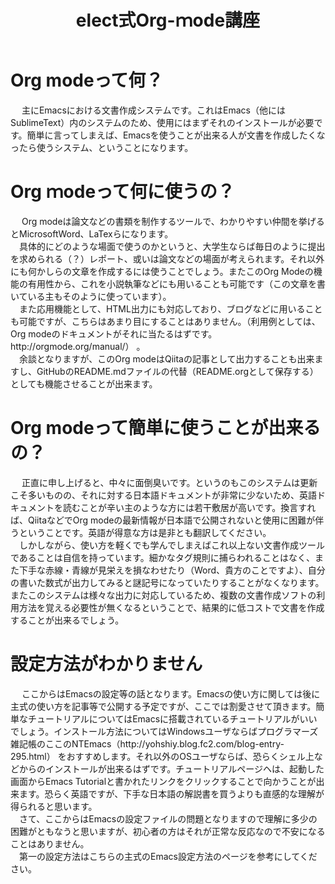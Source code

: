 #+OPTIONS: ':nil *:t -:t ::t <:t H:3 \n:t arch:headline ^:nil
#+OPTIONS: author:t broken-links:nil c:nil creator:nil
#+OPTIONS: d:(not "LOGBOOK") date:nil e:nil email:t f:t inline:t num:t
#+OPTIONS: p:nil pri:nil prop:nil stat:t tags:t tasks:t tex:t
#+OPTIONS: timestamp:nil title:t toc:t todo:t |:t
#+TITLE: elect式Org-ｍode講座 
#+SUBTITLE: 
#+DATE: 
#+AUTHOR: 
#+EMAIL: e.tmailbank@gmail.com
#+LANGUAGE: ja
#+SELECT_TAGS: export
#+EXCLUDE_TAGS: noexport
#+CREATOR: Emacs 24.5.1 (Org mode 9.0.2)

#+LATEX_CLASS: koma-article
#+LATEX_CLASS_OPTIONS:
#+LATEX_HEADER: \usepackage[backend=biber,bibencoding=utf8,style=authoryear-icomp]{biblatex}
#+LATEX_HEADER: \addbibresource{my-bib.bib}
#+LATEX_HEADER_EXTRA:
#+DESCRIPTION:
#+KEYWORDS:
#+SUBTITLE:
#+STARTUP: indent overview inlineimages
* Org modeって何？
　 主にEmacsにおける文書作成システムです。これはEmacs（他にはSublimeText）内のシステムのため、使用にはまずそれのインストールが必要です。簡単に言ってしまえば、Emacsを使うことが出来る人が文書を作成したくなったら使うシステム、ということになります。

* Org ｍodeって何に使うの？
　 Org modeは論文などの書類を制作するツールで、わかりやすい仲間を挙げるとMicrosoftWord、LaTexらになります。
　具体的にどのような場面で使うのかというと、大学生ならば毎日のように提出を求められる（？）レポート、或いは論文などの場面が考えられます。それ以外にも何かしらの文章を作成するには使うことでしょう。またこのOrg Modeの機能の有用性から、これを小説執筆などにも用いることも可能です（この文章を書いている主もそのように使っています）。
　また応用機能として、HTML出力にも対応しており、ブログなどに用いることも可能ですが、こちらはあまり目にすることはありません。（利用例としては、Org modeのドキュメントがそれに当たるはずです。http://orgmode.org/manual/） 。
　余談となりますが、このOrg modeはQiitaの記事として出力することも出来ますし、GitHubのREADME.mdファイルの代替（README.orgとして保存する）としても機能させることが出来ます。

* Org modeって簡単に使うことが出来るの？
　 正直に申し上げると、中々に面倒臭いです。というのもこのシステムは更新こそ多いものの、それに対する日本語ドキュメントが非常に少ないため、英語ドキュメントを読むことが辛い主のような方には若干敷居が高いです。換言すれば、QiitaなどでOrg modeの最新情報が日本語で公開されないと使用に困難が伴うということです。英語が得意な方は是非とも翻訳してください。
　しかしながら、使い方を軽くでも学んでしまえばこれ以上ない文書作成ツールであることは自信を持っています。細かなタグ規則に捕らわれることはなく、また下手な赤線・青線が見栄えを損なわせたり（Word、貴方のことですよ）、自分の書いた数式が出力してみると謎記号になっていたりすることがなくなります。またこのシステムは様々な出力に対応しているため、複数の文書作成ソフトの利用方法を覚える必要性が無くなるということで、結果的に低コストで文書を作成することが出来るでしょう。

* 設定方法がわかりません
　 ここからはEmacsの設定等の話となります。Emacsの使い方に関しては後に主式の使い方を記事等で公開する予定ですが、ここでは割愛させて頂きます。簡単なチュートリアルについてはEmacsに搭載されているチュートリアルがいいでしょう。インストール方法についてはWindowsユーザならばプログラマーズ雑記帳のここのNTEmacs（http://yohshiy.blog.fc2.com/blog-entry-295.html） をおすすめします。それ以外のOSユーザならば、恐らくシェル上などからのインストールが出来るはずです。チュートリアルページヘは、起動した画面からEmacs Tutorialと書かれたリンクをクリックすることで向かうことが出来ます。恐らく英語ですが、下手な日本語の解説書を買うよりも直感的な理解が得られると思います。
　さて、ここからはEmacsの設定ファイルの問題となりますので理解に多少の困難がともなうと思いますが、初心者の方はそれが正常な反応なので不安になることはありません。
　第一の設定方法はこちらの主式のEmacs設定方法のページを参考にしてください。
